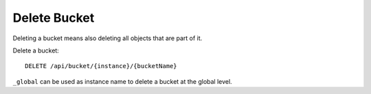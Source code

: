 Delete Bucket
=============

Deleting a bucket means also deleting all objects that are part of it.

Delete a bucket::

    DELETE /api/bucket/{instance}/{bucketName}

``_global`` can be used as instance name to delete a bucket at the global level.
